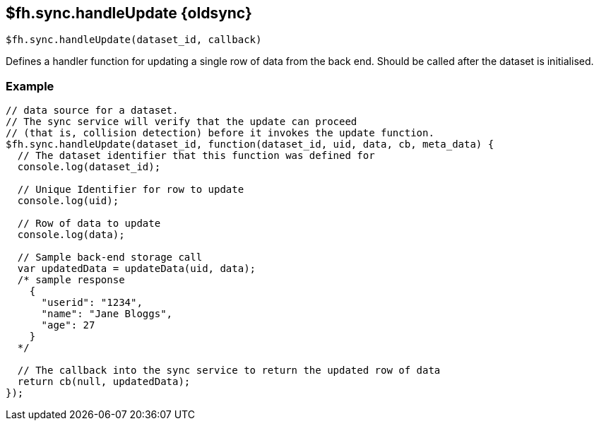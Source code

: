 // include::shared/attributes.adoc[]
[[fh-sync-handleupdate-dep]]
== $fh.sync.handleUpdate {oldsync}

[source,javascript]
----
$fh.sync.handleUpdate(dataset_id, callback)
----

Defines a handler function for updating a single row of data from the back end. Should be called after the dataset is initialised.

[[fh-sync-example-10]]
=== Example

[source,javascript]
----
// data source for a dataset.
// The sync service will verify that the update can proceed
// (that is, collision detection) before it invokes the update function.
$fh.sync.handleUpdate(dataset_id, function(dataset_id, uid, data, cb, meta_data) {
  // The dataset identifier that this function was defined for
  console.log(dataset_id);

  // Unique Identifier for row to update
  console.log(uid);

  // Row of data to update
  console.log(data);

  // Sample back-end storage call
  var updatedData = updateData(uid, data);
  /* sample response
    {
      "userid": "1234",
      "name": "Jane Bloggs",
      "age": 27
    }
  */

  // The callback into the sync service to return the updated row of data
  return cb(null, updatedData);
});
----
